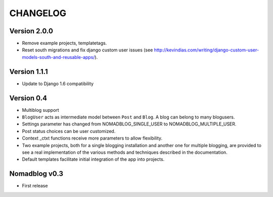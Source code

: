 =========
CHANGELOG
=========

Version 2.0.0
=============

* Remove example projects, templatetags.
* Reset south migrations and fix django custom user issues (see
  http://kevindias.com/writing/django-custom-user-models-south-and-reusable-apps/).

Version 1.1.1
=============

* Update to Django 1.6 compatibility

Version 0.4
===========

* Multiblog support
* ``BlogUser`` acts as intermediate model between ``Post`` and ``Blog``.
  A blog can belong to many blogusers.
* Settings parameter has changed from NOMADBLOG_SINGLE_USER to
  NOMADBLOG_MULTIPLE_USER.
* Post status choices can be user customized.
* Context _ctxt functions receive more parameters to allow flexibility.
* Two example projects, both for a single blogging installation and
  another one for multiple blogging, are provided to see a real
  implementation of the various methods and techniques described in
  the documentation.
* Default templates facilitate initial integration of the app
  into projects.

Nomadblog v0.3
==============

* First release
